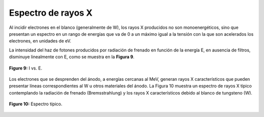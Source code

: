 ###################
Espectro de rayos X
###################

Al incidir electrones en el blanco (generalmente de W), los rayos X producidos no son monoenergéticos, sino que presentan un espectro en un rango de energías que va de 0 a un máximo igual a la tensión con la que son acelerados los electrones, en unidades de eV.

La intensidad del haz de fotones producidos por radiación de frenado en función de la energía E, en ausencia de filtros, disminuye linealmente con E, como se muestra en la **Figura 9**.

.. figure:: img/IRX.png
    :align: center

    **Figure 9:** I vs. E.

Los electrones que se desprenden del ánodo, a energías cercanas al MeV, generan rayos X característicos que pueden presentar líneas correspondientes al W u otros materiales del ánodo. La Figura 10 muestra un espectro de rayos X típico contemplando la radiación de frenado (Bremsstrahlung) y los rayos X característicos debido al blanco de tungsteno (W).

.. figure:: img/espectroRX.png
    :align: center

    **Figure 10:** Espectro típico.

